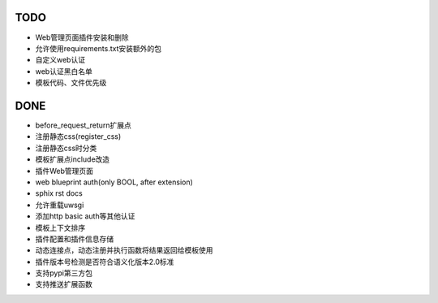TODO
-----

- Web管理页面插件安装和删除
- 允许使用requirements.txt安装额外的包
- 自定义web认证
- web认证黑白名单
- 模板代码、文件优先级

DONE
-----

- before_request_return扩展点
- 注册静态css(register_css)
- 注册静态css时分类
- 模板扩展点include改造
- 插件Web管理页面
- web blueprint auth(only BOOL, after extension)
- sphix rst docs
- 允许重载uwsgi
- 添加http basic auth等其他认证
- 模板上下文排序
- 插件配置和插件信息存储
- 动态连接点，动态注册并执行函数将结果返回给模板使用
- 插件版本号检测是否符合语义化版本2.0标准
- 支持pypi第三方包
- 支持推送扩展函数